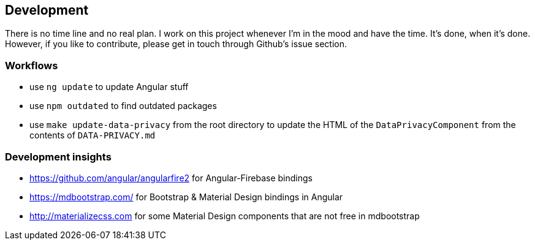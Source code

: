 == Development
There is no time line and no real plan. I work on this project whenever I'm in the mood and have the time. It's done, when it's done.
However, if you like to contribute, please get in touch through Github's issue section.

=== Workflows
* use `ng update` to update Angular stuff
* use `npm outdated` to find outdated packages
* use `make update-data-privacy` from the root directory to update the HTML of the `DataPrivacyComponent` from the contents of `DATA-PRIVACY.md`

=== Development insights
* https://github.com/angular/angularfire2 for Angular-Firebase bindings
* https://mdbootstrap.com/ for Bootstrap & Material Design bindings in Angular
* http://materializecss.com for some Material Design components that are not free in mdbootstrap